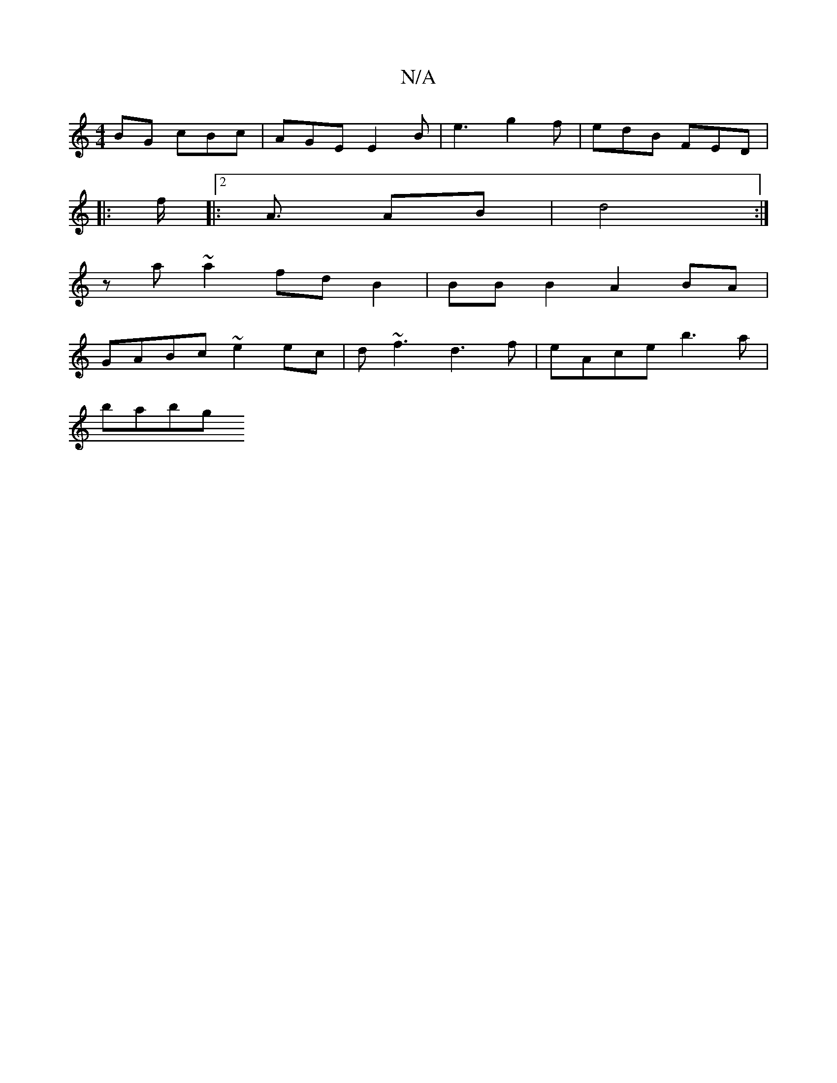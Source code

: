 X:1
T:N/A
M:4/4
R:N/A
K:Cmajor
BG cBc|AGE E2B|e3 g2f|edB FED|s+=FGAA4) e/2a/2[1 ab{g}A>f|"A"c<A (3ABA B/c/d | e2 e2 ^c>d|e>d cB |c3A (3Bec B2:|
|:
f|:2<A AB|d4 :|
z a ~a2 fd B2|BB B2 A2 BA|
GABc ~e2 ec | d~f3 d3 f | eAce b3a |
babg